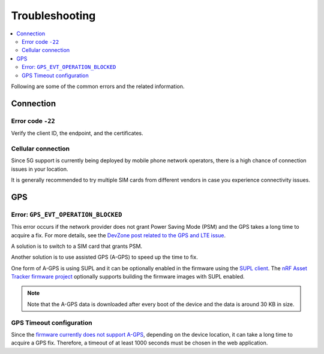 Troubleshooting
###############

.. contents::
   :local:
   :depth: 2

Following are some of the common errors and the related information.

Connection
**********

Error code ``-22``
==================

Verify the client ID, the endpoint, and the certificates.

Cellular connection
===================

Since 5G support is currently being deployed by mobile phone network operators, there is a high chance of connection issues in your location.

It is generally recommended to try multiple SIM cards from different vendors in case you experience connectivity issues.

GPS
***

Error: ``GPS_EVT_OPERATION_BLOCKED``
====================================

This error occurs if the network provider does not grant Power Saving Mode (PSM) and the GPS takes a long time to acquire a fix.
For more details, see the `DevZone post related to the GPS and LTE issue <https://devzone.nordicsemi.com/f/nordic-q-a/51962/gps-and-lte-issue/210272#210272>`_.

A solution is to switch to a SIM card that grants PSM.

Another solution is to use assisted GPS (A-GPS) to speed up the time to fix.

One form of A-GPS is using SUPL and it can be optionally enabled in the firmware using the `SUPL client  <https://developer.nordicsemi.com/nRF_Connect_SDK/doc/latest/nrf/include/supl_os_client.html>`_.
The `nRF Asset Tracker firmware project <https://github.com/NordicSemiconductor/asset-tracker-cloud-firmware/pull/9>`_ optionally supports building the firmware images with SUPL enabled.

.. note::

    Note that the A-GPS data is downloaded after every boot of the device and the data is around 30 KB in size.

GPS Timeout configuration
=========================

Since the `firmware currently does not support A-GPS <https://github.com/NordicSemiconductor/asset-tracker-cloud-docs/discussions/9>`_, depending on the device location, it can take a long time to acquire a GPS fix.
Therefore, a timeout of at least 1000 seconds must be chosen in the web application.
